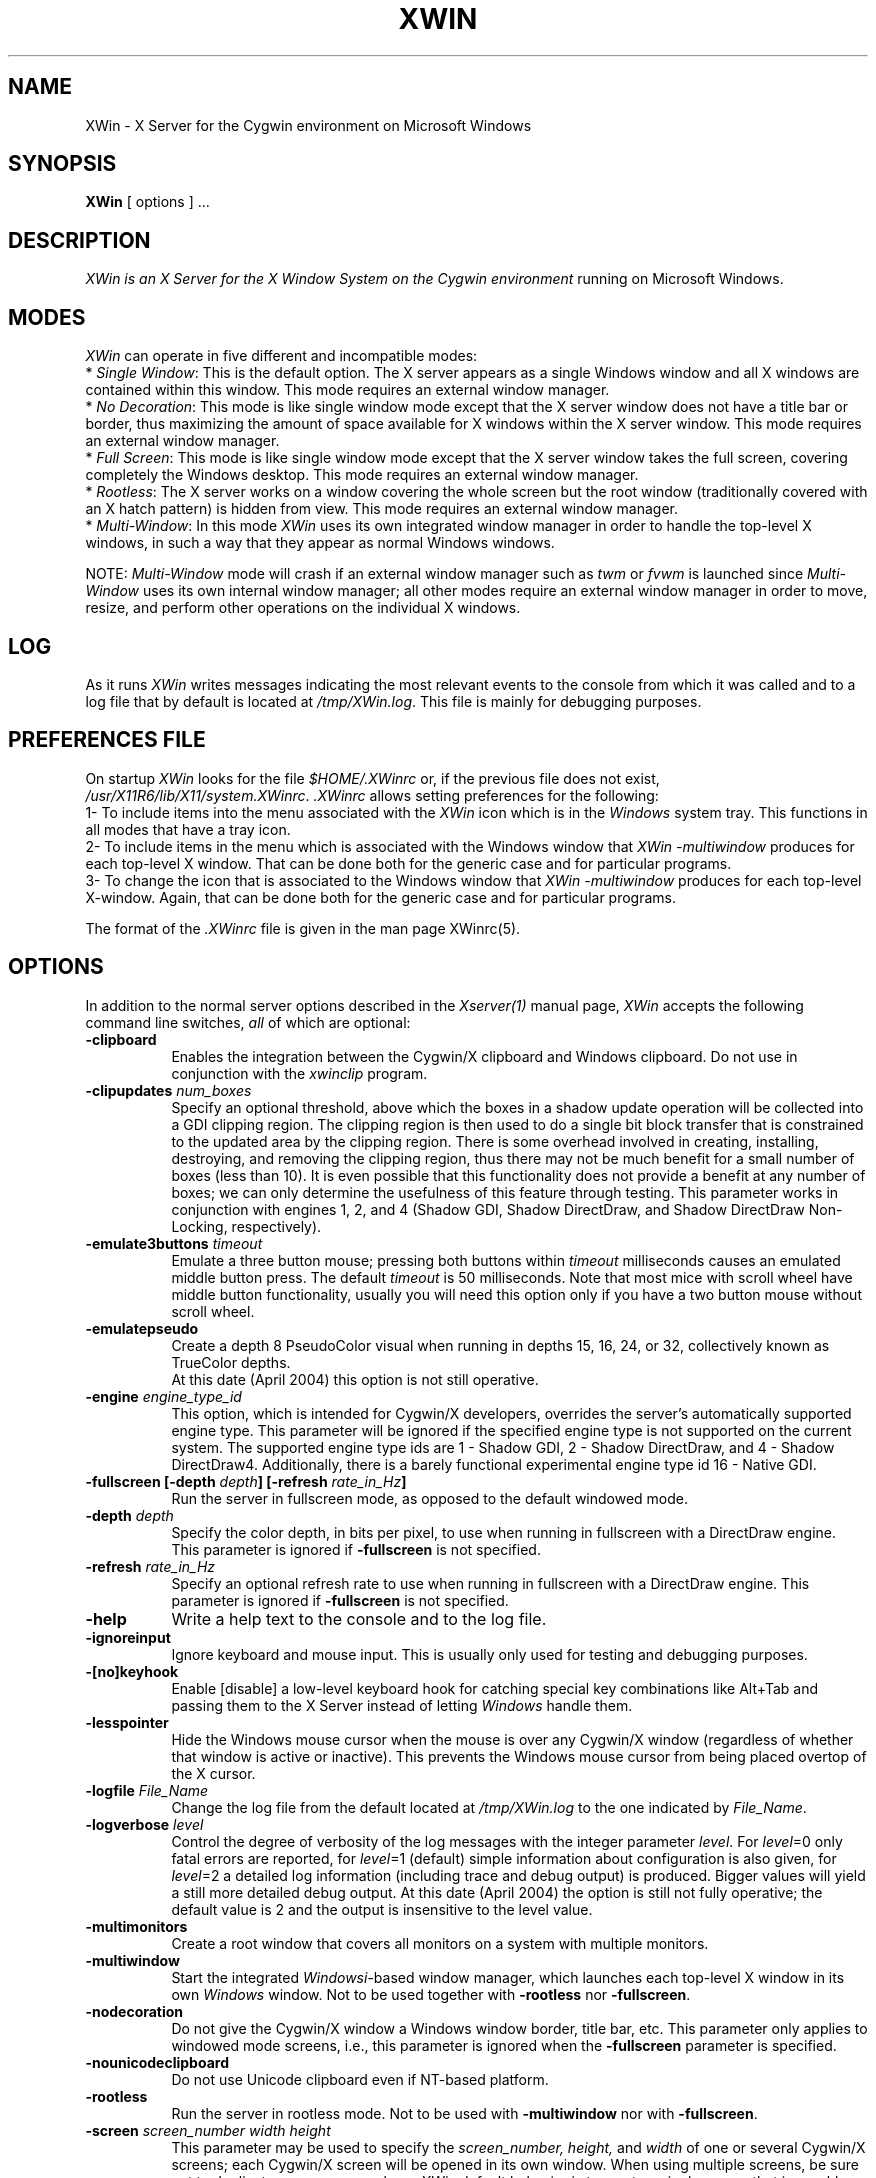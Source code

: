 .TH XWIN 1 __vendorversion__
.SH NAME
XWin \- X Server for the Cygwin environment on Microsoft Windows


.SH SYNOPSIS
.B XWin
[ options ] ...


.SH DESCRIPTION
.I XWin is an X Server for the X Window System on the Cygwin environment
running on Microsoft Windows.


.SH MODES
\fIXWin\fP can operate in five different and incompatible modes:
.br
* \fISingle Window\fP: This is the default option.  The X server
appears as a single Windows window and all X windows are contained
within this window.  This mode requires an external window manager.
.br
* \fINo Decoration\fP: This mode is like single window mode except
that the X server window does not have a title bar or border, thus
maximizing the amount of space available for X windows within the X
server window.  This mode requires an external window manager.
.br
* \fIFull Screen\fP: This mode is like single window mode except that
the X server window takes the full screen, covering completely the
Windows desktop.  This mode requires an external window manager.
.br
* \fIRootless\fP: The X server works on a window covering the whole
screen but the root window (traditionally covered with an X hatch
pattern) is hidden from view.  This mode requires an external window
manager.
.br
* \fIMulti-Window\fP: In this mode \fIXWin\fP uses its own integrated
window manager in order to handle the top-level X windows, in such a
way that they appear as normal Windows windows.
.PP
NOTE: \fIMulti-Window\fP mode will crash if an external window manager
such as \fItwm\fP or \fIfvwm\fP is launched since \fIMulti-Window\fP
uses its own internal window manager; all other modes require an
external window manager in order to move, resize, and perform other
operations on the individual X windows.


.SH LOG
As it runs \fIXWin\fP writes messages indicating the most relevant events
to  the console
from which it was called and to a log file that by default is located at
\fI/tmp/XWin.log\fP.  This file is mainly for debugging purposes.


.SH PREFERENCES FILE
On startup \fIXWin\fP looks for the file \fI$HOME/.XWinrc\fP or, if
the previous file does not exist,
\fI/usr/X11R6/lib/X11/system.XWinrc\fP.  \fI.XWinrc\fP allows setting
preferences for the following:
.br
1- To include items into the menu associated with the \fIXWin\fP icon
which is in the \fIWindows\fP system tray.  This functions in all
modes that have a tray icon.
.br
2- To include items in the menu which is associated with the Windows
window that \fIXWin -multiwindow\fP produces for each top-level X
window.  That can be done both for the generic case and for particular
programs.
.br
3- To change the icon that is associated to the Windows window that
\fIXWin -multiwindow\fP produces for each top-level X-window.  Again,
that can be done both for the generic case and for particular
programs.
.PP
The format of the \fI.XWinrc\fP file is given in the man page XWinrc(5).


.SH OPTIONS
In addition to the normal server options described in the \fIXserver(1)\fP
manual page, \fIXWin\fP accepts the following command line switches,
\fIall\fP of which are optional:
.TP 8
.B \-clipboard
Enables the integration
between the Cygwin/X clipboard and Windows clipboard.  Do not use in
conjunction with the \fIxwinclip\fP program.
.TP 8
.B "\-clipupdates \fInum_boxes\fP"
Specify an optional threshold, above which the boxes in a shadow
update operation will be collected into a GDI clipping region.  The
clipping region is then used to do a single bit block transfer that is
constrained to the updated area by the clipping region.  There is some
overhead involved in creating, installing, destroying, and removing
the clipping region, thus there may not be much benefit for a small
number of boxes (less than 10).  It is even possible that this
functionality does not provide a benefit at any number of boxes; we
can only determine the usefulness of this feature through testing.
This parameter works in conjunction with engines 1, 2, and 4 (Shadow
GDI, Shadow DirectDraw, and Shadow DirectDraw Non-Locking,
respectively).
.TP 8
.B "\-emulate3buttons \fItimeout\fP"
Emulate a three button mouse; pressing both buttons within
.I timeout
milliseconds causes an emulated middle button press.  The default 
.I timeout
is 50 milliseconds.  Note that most mice with scroll wheel have middle
button functionality, usually you will need this option only if you have
a two button mouse without scroll wheel.
.TP 8
.B \-emulatepseudo
Create a depth 8 PseudoColor visual when running in depths 15, 16, 24,
or 32, collectively known as TrueColor depths.
 At this date (April 2004) this option is not still operative.
.TP 8
.B "\-engine \fIengine_type_id\fP"
This option, which is intended for Cygwin/X developers,
overrides the server's automatically supported engine type.  This
parameter will be ignored if the specified engine type is not
supported on the current system.  The supported engine type ids are 1
- Shadow GDI, 2 - Shadow DirectDraw, and 4 - Shadow DirectDraw4.
Additionally, there is a barely functional experimental engine type id
16 - Native GDI.
.TP 8
.B "\-fullscreen [-depth \fIdepth\fP] [-refresh \fIrate_in_Hz\fP]"
Run the server in fullscreen mode, as opposed to the default windowed
mode.
.TP 8
.B "\-depth \fIdepth\fP"
Specify the color depth, in bits per pixel, to use when running in
fullscreen with a DirectDraw engine.  This parameter is ignored if
\fB\-fullscreen\fP is not specified.
.TP 8
.B "\-refresh \fIrate_in_Hz\fP"
Specify an optional refresh rate to use when running in
fullscreen with a DirectDraw engine.  This parameter is ignored if
\fB\-fullscreen\fP is not specified.
.TP 8
.B \-help
Write a help text to the console and to the log file.
.TP 8
.B \-ignoreinput
Ignore keyboard and mouse input.  This is usually only used for testing
and debugging purposes.
.TP 8
.B \-[no]keyhook
Enable [disable] a low-level keyboard hook for catching
special key combinations like Alt+Tab and passing them to the X
Server instead of letting \fIWindows\fP handle them.
.TP 8
.B \-lesspointer
Hide the Windows mouse cursor when the mouse is over any Cygwin/X
window (regardless of whether that window is active or inactive).  This
prevents the Windows mouse cursor from being placed overtop of the X
cursor.
.TP 8
.B "\-logfile \fIFile_Name\fP"
Change the log file from the default located at \fI/tmp/XWin.log\fP to
the one indicated by \fIFile_Name\fP.
.TP 8
.B "\-logverbose \fIlevel\fP"
Control the degree of verbosity of the log messages with the integer
parameter \fIlevel\fP.  For \fIlevel\fP=0 only fatal errors are
reported, for \fIlevel\fP=1 (default) simple information about
configuration is also given, for \fIlevel\fP=2 a detailed log
information (including trace and debug output) is produced.  Bigger
values will yield a still more detailed debug output.  At this date
(April 2004) the option is still not fully operative; the default
value is 2 and the output is insensitive to the level value.
.TP 8
.B \-multimonitors
Create a root window that covers all monitors on a system with
multiple monitors.
.TP 8
.B \-multiwindow
Start the integrated \fIWindowsi\fP-based window manager, which launches each
top-level X window in its own \fIWindows\fP window.  Not to be used together
with \fB\-rootless\fP nor \fB\-fullscreen\fP.
.TP 8
.B \-nodecoration
Do not give the Cygwin/X window a Windows window border, title bar,
etc.  This parameter only applies to windowed mode screens, i.e., this
parameter is ignored when the \fB\-fullscreen\fP parameter is specified.
.TP 8
.B \-nounicodeclipboard
Do not use Unicode clipboard even if NT-based platform.
.TP 8
.B \-rootless
Run the server in rootless mode.  Not to be used with \fB\-multiwindow\fP
nor with \fB\-fullscreen\fP.
.TP 8
.B "\-screen \fIscreen_number\fP \fIwidth\fP \fIheight\fP"
This parameter may be used to specify the
.I screen_number,
.I height,
and
.I width
of one or several Cygwin/X screens; each Cygwin/X screen will be
opened in its own window.  When using multiple screens, be sure not to
duplicate any screen numbers.
.I XWin
default behavior is to create a single screen that is roughly
the size of the current Windows display area.
Screen specific parameters, such as \fB\-fullscreen\fP, can be applied as a
default to all screens by placing those screen specific parameters
before any \fB\-screen\fP parameter.  Screen specific parameters placed after
the first \fB\-screen\fP parameter will apply only to the immediately
preceeding \fB\-screen\fP parameter.
.TP 8
.B \-scrollbars
In windowed mode, allow screens bigger than the Windows desktop.
Moreover, if the window has decorations, one can now resize it.
.TP 8
.B \-[no]trayicon
Do not create a tray icon.  Default is to create one
icon per screen.  You can globally disable tray icons with
\fB\-notrayicon\fP, then enable it for specific screens with
\fB\-trayicon\fP for those screens.
.TP 8
.B \-[no]unixkill
Enable or disable the \fICtrl-Alt-Backspace\fP key combination as a
signal to exit the X Server.  The \fICtrl-Alt-Backspace\fP key combination
is disabled by default.
.TP 8
.B \-[no]winkill
Enable or disable the \fIAlt-F4\fP key combination as a signal to exit the
X Server.
The \fIAlt-F4\fP key combination is enabled by default.
.TP 8
.B \-swcursor
Disable the usage of the windows cursor and use the X11 software cursor instead.
.B \-silent-dup-error
If another instance of XWin is found running, exit silently and don't display 
the error messge.
.TP 8
.B "\-xkblayout \fIlayout\fP"
.TP 8
.B "\-xkbmodel \fImodel\fP"
.TP 8
.B "\-xkboptions \fIoption\fP"
.TP 8
.B "\-xkbrules \fIrule\fP"
.TP 8
.B "\-xkbvariant \fIvariant\fp"
These options implement the xkeyboard extension for loading
a particular keyboard map as the X server starts.  The behavior is similar
to the \fIsetxkbmap\fP program.  The layout data is located at
\fI/usr/X11R6/lib/X11/xkb/\fP.  Additional information is found in the
README files therein and in the man page of \fIsetxkbmap\fP.  For example
in order to load a German layout for a pc105 keyboard one uses
the options:
.br
.I " \-xkblayout de \-xkbmodel pc105"
.PP
Alternatively one may use the \fIsetxkbmap\fP program after XWin is
running or even the \fIxmodmap\fP program for loading the old-style
keyboard maps.


.SH "SEE ALSO"
X(__miscmansuffix__), Xserver(1), xdm(1), xinit(1), XWinrc(1), setxkbmap(1)


.SH BUGS
.I XWin
and this man page still have many limitations.  Some of the more obvious
ones are:
.br
- The display mode can not be changed once the X server has started.
.br
- The XWin software is developing rapidly; it is therefore likely that
this man page is not up to date.  It is always prudent to 
look also at the output of \fIXWin -help\fP and to the Cygwin/X User Guide
at /usr/share/doc/cygwin-x-doc-x.x.x/ug/cygwin-x-ug.xxx in order to
check the options that are operative.


.SH AUTHORS
This list is by no means complete, but direct contributors to the
Cygwin/X project include (in alphabetical order by last name): Stuart
Adamson, Michael Bax, Jehan Bing, Lev Bishop, Dr. Peter Busch, Biju G
C, Robert Collins, Nick Crabtree, Early Ehlinger, Christopher Faylor,
John Fortin, Brian Genisio, Fabrizio Gennari, Alexander Gottwald, Ralf
Habacker, Colin Harrison, Matthieu Herrb, Alan Hourihane, Pierre A
Humblet, Harold L Hunt II, Dakshinamurthy Karra, Kensuke Matsuzaki,
Takuma Murakami, Earle F. Philhower III, Benjamin Riefenstahl, Suhaib
Siddiqi, Jack Tanner, and Nicholas Wourms.

